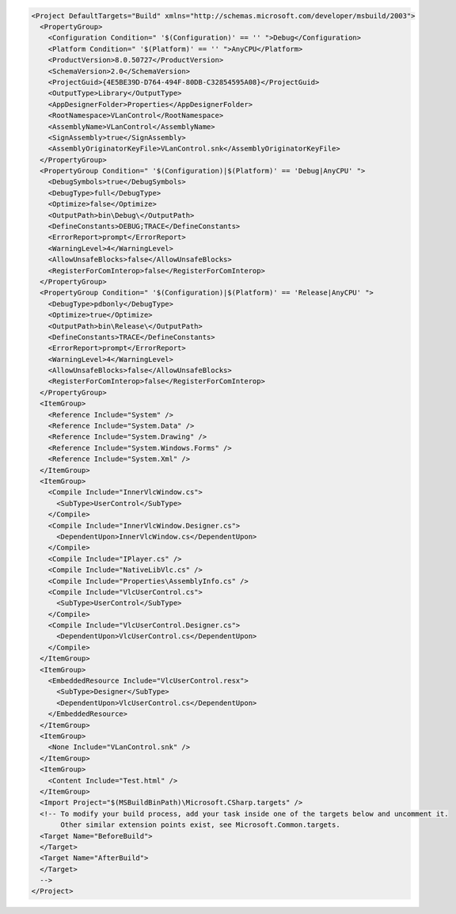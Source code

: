 .. raw:: mediawiki

   {{example code|for=.Net Interface to VLC}}

.. code:: xml

   <Project DefaultTargets="Build" xmlns="http://schemas.microsoft.com/developer/msbuild/2003">
     <PropertyGroup>
       <Configuration Condition=" '$(Configuration)' == '' ">Debug</Configuration>
       <Platform Condition=" '$(Platform)' == '' ">AnyCPU</Platform>
       <ProductVersion>8.0.50727</ProductVersion>
       <SchemaVersion>2.0</SchemaVersion>
       <ProjectGuid>{4E5BE39D-D764-494F-80DB-C32854595A08}</ProjectGuid>
       <OutputType>Library</OutputType>
       <AppDesignerFolder>Properties</AppDesignerFolder>
       <RootNamespace>VLanControl</RootNamespace>
       <AssemblyName>VLanControl</AssemblyName>
       <SignAssembly>true</SignAssembly>
       <AssemblyOriginatorKeyFile>VLanControl.snk</AssemblyOriginatorKeyFile>
     </PropertyGroup>
     <PropertyGroup Condition=" '$(Configuration)|$(Platform)' == 'Debug|AnyCPU' ">
       <DebugSymbols>true</DebugSymbols>
       <DebugType>full</DebugType>
       <Optimize>false</Optimize>
       <OutputPath>bin\Debug\</OutputPath>
       <DefineConstants>DEBUG;TRACE</DefineConstants>
       <ErrorReport>prompt</ErrorReport>
       <WarningLevel>4</WarningLevel>
       <AllowUnsafeBlocks>false</AllowUnsafeBlocks>
       <RegisterForComInterop>false</RegisterForComInterop>
     </PropertyGroup>
     <PropertyGroup Condition=" '$(Configuration)|$(Platform)' == 'Release|AnyCPU' ">
       <DebugType>pdbonly</DebugType>
       <Optimize>true</Optimize>
       <OutputPath>bin\Release\</OutputPath>
       <DefineConstants>TRACE</DefineConstants>
       <ErrorReport>prompt</ErrorReport>
       <WarningLevel>4</WarningLevel>
       <AllowUnsafeBlocks>false</AllowUnsafeBlocks>
       <RegisterForComInterop>false</RegisterForComInterop>
     </PropertyGroup>
     <ItemGroup>
       <Reference Include="System" />
       <Reference Include="System.Data" />
       <Reference Include="System.Drawing" />
       <Reference Include="System.Windows.Forms" />
       <Reference Include="System.Xml" />
     </ItemGroup>
     <ItemGroup>
       <Compile Include="InnerVlcWindow.cs">
         <SubType>UserControl</SubType>
       </Compile>
       <Compile Include="InnerVlcWindow.Designer.cs">
         <DependentUpon>InnerVlcWindow.cs</DependentUpon>
       </Compile>
       <Compile Include="IPlayer.cs" />
       <Compile Include="NativeLibVlc.cs" />
       <Compile Include="Properties\AssemblyInfo.cs" />
       <Compile Include="VlcUserControl.cs">
         <SubType>UserControl</SubType>
       </Compile>
       <Compile Include="VlcUserControl.Designer.cs">
         <DependentUpon>VlcUserControl.cs</DependentUpon>
       </Compile>
     </ItemGroup>
     <ItemGroup>
       <EmbeddedResource Include="VlcUserControl.resx">
         <SubType>Designer</SubType>
         <DependentUpon>VlcUserControl.cs</DependentUpon>
       </EmbeddedResource>
     </ItemGroup>
     <ItemGroup>
       <None Include="VLanControl.snk" />
     </ItemGroup>
     <ItemGroup>
       <Content Include="Test.html" />
     </ItemGroup>
     <Import Project="$(MSBuildBinPath)\Microsoft.CSharp.targets" />
     <!-- To modify your build process, add your task inside one of the targets below and uncomment it. 
          Other similar extension points exist, see Microsoft.Common.targets.
     <Target Name="BeforeBuild">
     </Target>
     <Target Name="AfterBuild">
     </Target>
     -->
   </Project>


